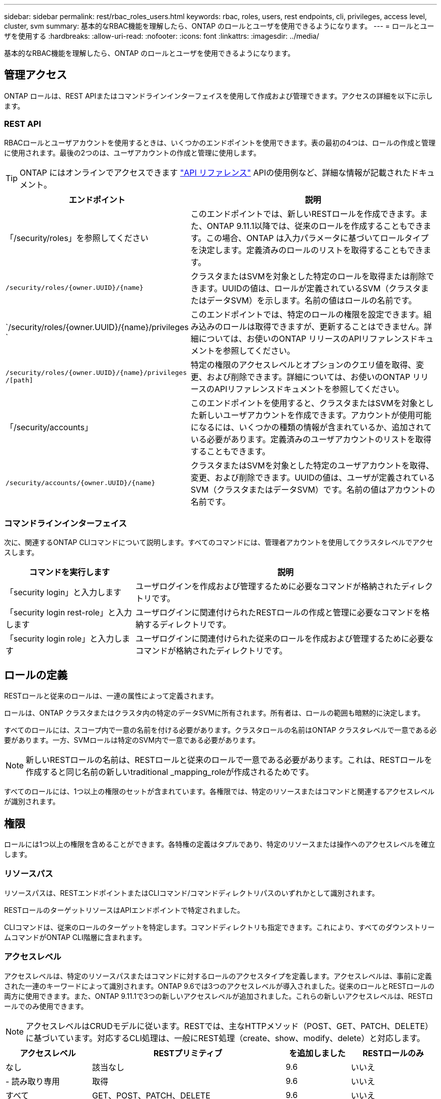 ---
sidebar: sidebar 
permalink: rest/rbac_roles_users.html 
keywords: rbac, roles, users, rest endpoints, cli, privileges, access level, cluster, svm 
summary: 基本的なRBAC機能を理解したら、ONTAP のロールとユーザを使用できるようになります。 
---
= ロールとユーザを使用する
:hardbreaks:
:allow-uri-read: 
:nofooter: 
:icons: font
:linkattrs: 
:imagesdir: ../media/


[role="lead"]
基本的なRBAC機能を理解したら、ONTAP のロールとユーザを使用できるようになります。



== 管理アクセス

ONTAP ロールは、REST APIまたはコマンドラインインターフェイスを使用して作成および管理できます。アクセスの詳細を以下に示します。



=== REST API

RBACロールとユーザアカウントを使用するときは、いくつかのエンドポイントを使用できます。表の最初の4つは、ロールの作成と管理に使用されます。最後の2つのは、ユーザアカウントの作成と管理に使用します。


TIP: ONTAP にはオンラインでアクセスできます link:../reference/api_reference.html["API リファレンス"] APIの使用例など、詳細な情報が記載されたドキュメント。

[cols="35,65"]
|===
| エンドポイント | 説明 


| 「/security/roles」を参照してください | このエンドポイントでは、新しいRESTロールを作成できます。また、ONTAP 9.11.1以降では、従来のロールを作成することもできます。この場合、ONTAP は入力パラメータに基づいてロールタイプを決定します。定義済みのロールのリストを取得することもできます。 


| `/security/roles/{owner.UUID}/{name}` | クラスタまたはSVMを対象とした特定のロールを取得または削除できます。UUIDの値は、ロールが定義されているSVM（クラスタまたはデータSVM）を示します。名前の値はロールの名前です。 


| `/security/roles/{owner.UUID}/{name}/privileges ` | このエンドポイントでは、特定のロールの権限を設定できます。組み込みのロールは取得できますが、更新することはできません。詳細については、お使いのONTAP リリースのAPIリファレンスドキュメントを参照してください。 


| `/security/roles/{owner.UUID}/{name}/privileges /[path]` | 特定の権限のアクセスレベルとオプションのクエリ値を取得、変更、および削除できます。詳細については、お使いのONTAP リリースのAPIリファレンスドキュメントを参照してください。 


| 「/security/accounts」 | このエンドポイントを使用すると、クラスタまたはSVMを対象とした新しいユーザアカウントを作成できます。アカウントが使用可能になるには、いくつかの種類の情報が含まれているか、追加されている必要があります。定義済みのユーザアカウントのリストを取得することもできます。 


| `/security/accounts/{owner.UUID}/{name}` | クラスタまたはSVMを対象とした特定のユーザアカウントを取得、変更、および削除できます。UUIDの値は、ユーザが定義されているSVM（クラスタまたはデータSVM）です。名前の値はアカウントの名前です。 
|===


=== コマンドラインインターフェイス

次に、関連するONTAP CLIコマンドについて説明します。すべてのコマンドには、管理者アカウントを使用してクラスタレベルでアクセスします。

[cols="30,70"]
|===
| コマンドを実行します | 説明 


| 「security login」と入力します | ユーザログインを作成および管理するために必要なコマンドが格納されたディレクトリです。 


| 「security login rest-role」と入力します | ユーザログインに関連付けられたRESTロールの作成と管理に必要なコマンドを格納するディレクトリです。 


| 「security login role」と入力します | ユーザログインに関連付けられた従来のロールを作成および管理するために必要なコマンドが格納されたディレクトリです。 
|===


== ロールの定義

RESTロールと従来のロールは、一連の属性によって定義されます。

ロールは、ONTAP クラスタまたはクラスタ内の特定のデータSVMに所有されます。所有者は、ロールの範囲も暗黙的に決定します。

すべてのロールには、スコープ内で一意の名前を付ける必要があります。クラスタロールの名前はONTAP クラスタレベルで一意である必要があります。一方、SVMロールは特定のSVM内で一意である必要があります。


NOTE: 新しいRESTロールの名前は、RESTロールと従来のロールで一意である必要があります。これは、RESTロールを作成すると同じ名前の新しいtraditional _mapping_roleが作成されるためです。

すべてのロールには、1つ以上の権限のセットが含まれています。各権限では、特定のリソースまたはコマンドと関連するアクセスレベルが識別されます。



== 権限

ロールには1つ以上の権限を含めることができます。各特権の定義はタプルであり、特定のリソースまたは操作へのアクセスレベルを確立します。



=== リソースパス

リソースパスは、RESTエンドポイントまたはCLIコマンド/コマンドディレクトリパスのいずれかとして識別されます。

RESTロールのターゲットリソースはAPIエンドポイントで特定されました。

CLIコマンドは、従来のロールのターゲットを特定します。コマンドディレクトリも指定できます。これにより、すべてのダウンストリームコマンドがONTAP CLI階層に含まれます。



=== アクセスレベル

アクセスレベルは、特定のリソースパスまたはコマンドに対するロールのアクセスタイプを定義します。アクセスレベルは、事前に定義された一連のキーワードによって識別されます。ONTAP 9.6では3つのアクセスレベルが導入されました。従来のロールとRESTロールの両方に使用できます。また、ONTAP 9.11.1で3つの新しいアクセスレベルが追加されました。これらの新しいアクセスレベルは、RESTロールでのみ使用できます。


NOTE: アクセスレベルはCRUDモデルに従います。RESTでは、主なHTTPメソッド（POST、GET、PATCH、DELETE）に基づいています。対応するCLI処理は、一般にREST処理（create、show、modify、delete）と対応します。

[cols="20,45,15,20"]
|===
| アクセスレベル | RESTプリミティブ | を追加しました | RESTロールのみ 


| なし | 該当なし | 9.6 | いいえ 


| - 読み取り専用 | 取得 | 9.6 | いいえ 


| すべて | GET、POST、PATCH、DELETE | 9.6 | いいえ 


| READ_CREATE | GET、POST | 9.11.1 | はい。 


| READ_MODIFY | 取得、パッチ | 9.11.1 | はい。 


| READ_CREATE _MODIFY | GET、POST、PATCH | 9.11.1 | はい。 
|===


=== オプションのクエリ

従来のロールを作成する場合、コマンドまたはコマンドディレクトリに適用可能なオブジェクトのサブセットを特定する* query *値をオプションで指定できます。



== 組み込みのロールの概要

ONTAP には、クラスタレベルまたはSVMレベルで使用できる事前定義されたロールがいくつか用意されています。



=== クラスタを対象としたロール

クラスタ内には、複数の組み込みのロールを使用できます。

を参照してください https://docs.netapp.com/us-en/ontap/authentication/predefined-roles-cluster-administrators-concept.html["クラスタ管理者の事前定義されたロール"^] を参照してください。

[cols="20,80"]
|===
| ロール | 説明 


| 管理 | このロールの管理者には制限のない権限があり、ONTAP システムであらゆる操作を実行できます。クラスタレベルおよびSVMレベルのすべてのリソースを設定できます。 


| AutoSupport | これは、AutoSupport アカウント専用のロールです。 


| バックアップ | この特殊な役割は、システムのバックアップが必要なバックアップソフトウェアに適用されます。 


| SnapLock | これは、SnapLock アカウント専用のロールです。 


| - 読み取り専用 | このロールの管理者は、すべてのデータをクラスタレベルで表示できますが、変更はできません。 


| なし | 管理機能は提供されません。 
|===


=== SVMを対象としたロール

SVMには、SVMスコープで使用できる組み込みのロールがいくつかあります。* vsadmin *は、最も一般的で強力な機能へのアクセスを提供します。特定の管理タスクに応じて、次のような追加のロールが用意されています。

* vsadmin-volume
* vsadmin-protocol のいずれかです
* vsadmin-backup のストレージシステムで
* vsadmin-snaplock
* vsadmin-readonly （読み取り専用


を参照してください https://docs.netapp.com/us-en/ontap/authentication/predefined-roles-svm-administrators-concept.html["SVM 管理者の事前定義されたロール"^] を参照してください。



== ロールタイプの比較

REST *ロールまたは*従来の*ロールを選択する前に、これらの違いを理解しておく必要があります。この2つのロールタイプの比較方法の一部を次に示します。


NOTE: RBACのユースケースが複雑で高度な場合は、通常は従来のロールを使用します。



=== ユーザがONTAP にアクセスする方法

ロールを作成する前に、ユーザがONTAP システムにどのようにアクセスするかを理解しておくことが重要です。このロールに基づいて、ロールのタイプを決定できます。

[cols="2,7"]
|===
| にアクセスします | 推奨されるタイプ 


| REST APIのみ | RESTロールは、REST APIで使用するように設計されています。 


| REST APIおよびCLI | 対応する従来のロールも作成するRESTロールを定義できます。 


| CLIのみ | 従来のロールを作成できます。 
|===


=== アクセスパスの精度

RESTロールに対して定義されるアクセスパスは、RESTエンドポイントに基づいています。従来のロールのアクセスパスは、CLIコマンドまたはコマンドディレクトリに基づきます。また、オプションのクエリパラメータを従来のロールと一緒に指定することで、コマンドパラメータの値に基づいてアクセスをさらに制限することもできます。
